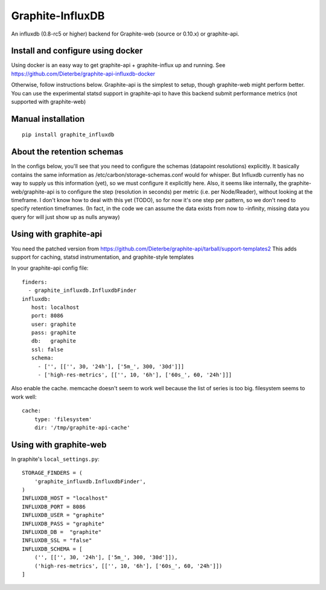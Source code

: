 Graphite-InfluxDB
=================

An influxdb (0.8-rc5 or higher) backend for Graphite-web (source or 0.10.x) or graphite-api.


Install and configure using docker
----------------------------------

Using docker is an easy way to get graphite-api + graphite-influx up and running.
See https://github.com/Dieterbe/graphite-api-influxdb-docker

Otherwise, follow instructions below.
Graphite-api is the simplest to setup, though graphite-web might perform better.
You can use the experimental statsd support in graphite-api to have this backend
submit performance metrics (not supported with graphite-web)


Manual installation
-------------------

::

    pip install graphite_influxdb


About the retention schemas
---------------------------

In the configs below, you'll see that you need to configure the schemas (datapoint resolutions) explicitly.
It basically contains the same information as /etc/carbon/storage-schemas.conf would for whisper.
But Influxdb currently has no way to supply us this information (yet), so we must configure it explicitly here.
Also, it seems like internally, the graphite-web/graphite-api is to configure the step (resolution in seconds)
per metric (i.e. per Node/Reader), without looking at the timeframe.   I don't know how to deal with this yet (TODO), so for now it's one step per
pattern, so we don't need to specify retention timeframes.
(In fact, in the code we can assume the data exists from now to -infinity, missing data you query for
will just show up as nulls anyway)


Using with graphite-api
-----------------------

You need the patched version from https://github.com/Dieterbe/graphite-api/tarball/support-templates2
This adds support for caching, statsd instrumentation, and graphite-style templates

In your graphite-api config file::

    finders:
      - graphite_influxdb.InfluxdbFinder
    influxdb:
       host: localhost
       port: 8086
       user: graphite
       pass: graphite
       db:   graphite
       ssl: false
       schema:
         - ['', [['', 30, '24h'], ['5m_', 300, '30d']]]
         - ['high-res-metrics', [['', 10, '6h'], ['60s_', 60, '24h']]]



Also enable the cache. memcache doesn't seem to work well because the list of series is too big.
filesystem seems to work well::

    cache:
        type: 'filesystem'
        dir: '/tmp/graphite-api-cache'


Using with graphite-web
-----------------------

In graphite's ``local_settings.py``::

    STORAGE_FINDERS = (
        'graphite_influxdb.InfluxdbFinder',
    )
    INFLUXDB_HOST = "localhost"
    INFLUXDB_PORT = 8086
    INFLUXDB_USER = "graphite"
    INFLUXDB_PASS = "graphite"
    INFLUXDB_DB =  "graphite"
    INFLUXDB_SSL = "false"
    INFLUXDB_SCHEMA = [
        ('', [['', 30, '24h'], ['5m_', 300, '30d']]),
        ('high-res-metrics', [['', 10, '6h'], ['60s_', 60, '24h']])
    ]


